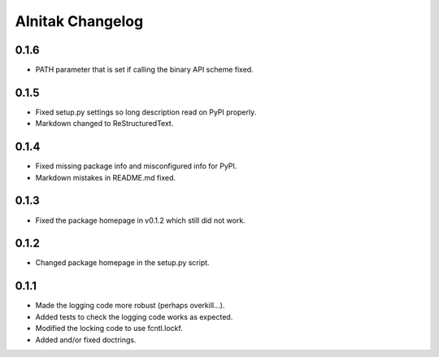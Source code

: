 ===================
 Alnitak Changelog
===================

0.1.6
=====

* PATH parameter that is set if calling the binary API scheme fixed.

0.1.5
=====

* Fixed setup.py settings so long description read on PyPI properly.
* Markdown changed to ReStructuredText.

0.1.4
=====

* Fixed missing package info and misconfigured info for PyPI.
* Markdown mistakes in README.md fixed.

0.1.3
=====

* Fixed the package homepage in v0.1.2 which still did not work.

0.1.2
=====

* Changed package homepage in the setup.py script.

0.1.1
=====

* Made the logging code more robust (perhaps overkill...).
* Added tests to check the logging code works as expected.
* Modified the locking code to use fcntl.lockf.
* Added and/or fixed doctrings.
